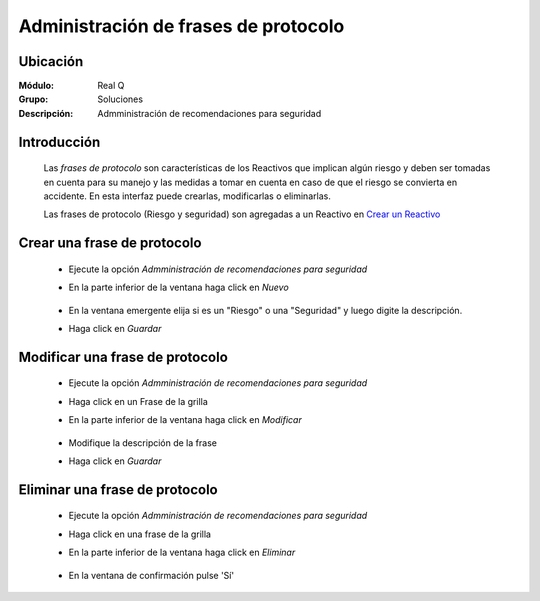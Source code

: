 =====================================
Administración de frases de protocolo
=====================================

Ubicación
---------

:Módulo:
 Real Q

:Grupo:
 Soluciones

:Descripción:
  Admministración de recomendaciones para seguridad


Introducción
------------

	Las *frases de protocolo* son características de los Reactivos que implican algún riesgo y deben ser tomadas en cuenta para su manejo y las medidas a tomar en cuenta en caso de que el riesgo se convierta en accidente. En esta interfaz puede crearlas, modificarlas o eliminarlas.

	Las frases de protocolo (Riesgo y seguridad) son agregadas a un Reactivo en `Crear un Reactivo <../soluciones/frm_reactivos_list.html#crear-un-reactivo-de-solucion>`_

Crear una frase de protocolo
----------------------------

	- Ejecute la opción *Admministración de recomendaciones para seguridad*
	- En la parte inferior de la ventana haga click en |wznew.bmp| *Nuevo*
			.. figure:: images/frases/1.jpg
 						:align: center
	- En la ventana emergente elija si es un "Riesgo" o una "Seguridad" y luego digite la descripción.
	- Haga click en |save.bmp| *Guardar*
			.. figure:: images/frases/1b.jpg
 						:align: center

Modificar una frase de protocolo
--------------------------------

	- Ejecute la opción *Admministración de recomendaciones para seguridad*
	- Haga click en un Frase de la grilla
	- En la parte inferior de la ventana haga click en |wzedit.bmp| *Modificar*
			.. figure:: images/frases/2.jpg
 						:align: center
	- Modifique la descripción de la frase
	- Haga click en |save.bmp| *Guardar*
			.. figure:: images/frases/2b.jpg
 						:align: center

Eliminar una frase de protocolo
-------------------------------
	
	- Ejecute la opción *Admministración de recomendaciones para seguridad*
	- Haga click en una frase de la grilla
	- En la parte inferior de la ventana haga click en |delete.bmp| *Eliminar*
			.. figure:: images/frases/3.jpg
 						:align: center
	- En la ventana de confirmación pulse 'Sí'	

	.. NOTE:

		No podrá eliminar una frase asociada ya a un reactivo

			.. figure:: images/frases/3b.jpg
 						:align: center






.. |export1.gif| image:: ../../../_images/generales/export1.gif
.. |pdf_logo.gif| image:: ../../../_images/generales/pdf_logo.gif
.. |excel.bmp| image:: ../../../_images/generales/excel.bmp
.. |codbar.png| image:: ../../../_images/generales/codbar.png
.. |printer_q.bmp| image:: ../../../_images/generales/printer_q.bmp
.. |calendaricon.gif| image:: ../../../_images/generales/calendaricon.gif
.. |gear.bmp| image:: ../../../_images/generales/gear.bmp
.. |openfolder.bmp| image:: ../../../_images/generales/openfold.bmp
.. |library_listview.png| image:: ../../../_images/generales/library_listview.png
.. |plus.bmp| image:: ../../../_images/generales/plus.bmp
.. |wzedit.bmp| image:: ../../../_images/generales/wzedit.bmp
.. |find.bmp| image::../../../_images/generales/find.bmp
.. |delete.bmp| image:: ../../../_images/generales/delete.bmp
.. |btn_ok.bmp| image:: ../../../_images/generales/btn_ok.bmp
.. |refresh.bmp| image:: ../../../_images/generales/refresh.bmp
.. |descartar.bmp| image:: ../../../_images/generales/descartar.bmp
.. |save.bmp| image:: ../../../_images/generales/save.bmp
.. |wznew.bmp| image:: ../../../_images/generales/wznew.bmp
.. |find.bmp| image:: ../../../_images/generales/find.bmp